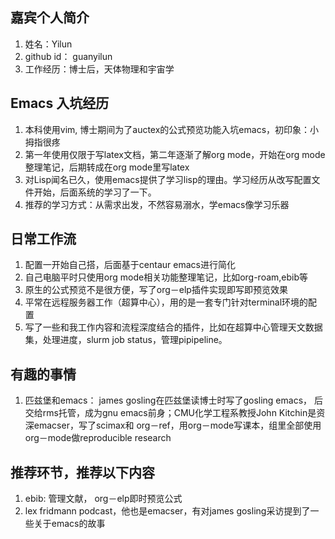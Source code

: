 ** 嘉宾个人简介
   1. 姓名：Yilun
   2. github id： guanyilun
   3. 工作经历：博士后，天体物理和宇宙学
** Emacs 入坑经历
   1. 本科使用vim, 博士期间为了auctex的公式预览功能入坑emacs，初印象：小拇指很疼
   2. 第一年使用仅限于写latex文档，第二年逐渐了解org mode，开始在org mode整理笔记，后期转成在org mode里写latex
   3. 对Lisp闻名已久，使用emacs提供了学习lisp的理由。学习经历从改写配置文件开始，后面系统的学习了一下。
   5. 推荐的学习方式：从需求出发，不然容易溺水，学emacs像学习乐器
** 日常工作流
  1. 配置一开始自己搭，后面基于centaur emacs进行简化
  2. 自己电脑平时只使用org mode相关功能整理笔记，比如org-roam,ebib等
  3. 原生的公式预览不是很方便，写了org－elp插件实现即写即预览效果
  4. 平常在远程服务器工作（超算中心），用的是一套专门针对terminal环境的配置
  5. 写了一些和我工作内容和流程深度结合的插件，比如在超算中心管理天文数据集，处理进度，slurm job status，管理pipipeline。
** 有趣的事情
  1. 匹兹堡和emacs： james gosling在匹兹堡读博士时写了gosling emacs，
     后交给rms托管，成为gnu emacs前身；CMU化学工程系教授John Kitchin是资深emacser，写了scimax和
     org－ref，用org－mode写课本，组里全部使用org－mode做reproducible research
** 推荐环节，推荐以下内容
  1. ebib: 管理文献， org－elp即时预览公式
  2. lex fridmann podcast，他也是emacser，有对james gosling采访提到了一些关于emacs的故事
